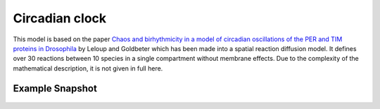 Circadian clock
===============
This model is based on the paper `Chaos and birhythmicity in a model of circadian oscillations of the PER and TIM proteins in Drosophila <http://utc.ulb.be/ARTICLES/1999_Leloup_JTB.pdf>`_ by Leloup and Goldbeter which has been made into a spatial reaction diffusion model. It defines over 30 reactions between 10 species in a single compartment without membrane effects.
Due to the complexity of the mathematical description, it is not given in full here.


Example Snapshot
"""""""""""""""""
.. figure:: img/circadianclock.png
   :alt: screenshot of the final step of the Fitzhugh-Nagumo example model

